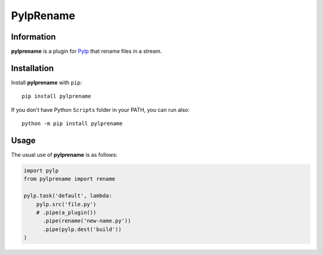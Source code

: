 ==========
PylpRename
==========


Information
===========

**pylprename** is a plugin for `Pylp`_ that rename files in a stream.


Installation
============

Install **pylprename** with ``pip``::

    pip install pylprename

If you don't have Python ``Scripts`` folder in your PATH, you can run also::

    python -m pip install pylprename


Usage
=====

The usual use of **pylprename** is as follows:

.. code:: python

    import pylp
    from pylprename import rename

    pylp.task('default', lambda:
        pylp.src('file.py')
        # .pipe(a_plugin())        
          .pipe(rename('new-name.py'))
          .pipe(pylp.dest('build'))
    )


.. _Pylp: https://github.com/pylp/pylp
